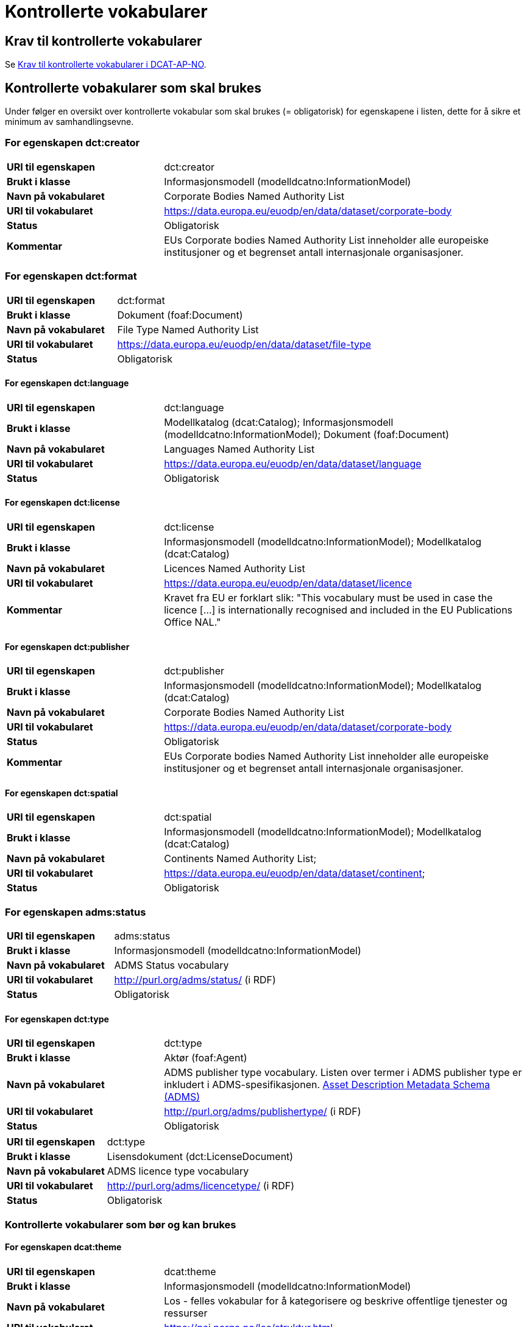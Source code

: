 = Kontrollerte vokabularer [[Kontrollerte-vokabularer]]

== Krav til kontrollerte vokabularer [[Krav-til-kontrollerte-vokabularer]]

Se https://informasjonsforvaltning.github.io/dcat-ap-no/#Krav-til-kontrollerte-vokabularer[Krav til kontrollerte vokabularer i DCAT-AP-NO].

== Kontrollerte vobakularer som skal brukes [[Kontrollerte-vobakularer-som-skal-brukes]]

Under følger en oversikt over kontrollerte vokabular som skal brukes (= obligatorisk) for egenskapene i listen, dette for å sikre et minimum av samhandlingsevne.

=== For egenskapen dct:creator [[Skal-brukes-for-creator]]

[cols="30s,70d"]
|===
|URI til egenskapen|dct:creator
|Brukt i klasse|Informasjonsmodell (modelldcatno:InformationModel)
|Navn på vokabularet|Corporate Bodies Named Authority List
|URI til vokabularet|https://data.europa.eu/euodp/en/data/dataset/corporate-body[https://data.europa.eu/euodp/en/data/dataset/corporate-body]
|Status|Obligatorisk
|Kommentar|EUs Corporate bodies Named Authority List inneholder alle europeiske institusjoner og et begrenset antall internasjonale organisasjoner.
|===

=== For egenskapen dct:format [[Skal-brukes-for-format]]

[cols="30s,70d"]
|===
|URI til egenskapen|dct:format
|Brukt i klasse|Dokument (foaf:Document)
|Navn på vokabularet|File Type Named Authority List
|URI til vokabularet|https://data.europa.eu/euodp/en/data/dataset/file-type[https://data.europa.eu/euodp/en/data/dataset/file-type]
|Status|Obligatorisk
|===

==== For egenskapen dct:language [[Skal-brukes-for-language]]

[cols="30s,70d"]
|===
|URI til egenskapen|dct:language
|Brukt i klasse|Modellkatalog (dcat:Catalog); Informasjonsmodell (modelldcatno:InformationModel); Dokument (foaf:Document)
|Navn på vokabularet|Languages Named Authority List
|URI til vokabularet|https://data.europa.eu/euodp/en/data/dataset/language[https://data.europa.eu/euodp/en/data/dataset/language]
|Status|Obligatorisk
|===

==== For egenskapen dct:license [[Skal-brukes-for-license]]

[cols="30s,70d"]
|===
|URI til egenskapen|dct:license
|Brukt i klasse|Informasjonsmodell (modelldcatno:InformationModel); Modellkatalog (dcat:Catalog)
|Navn på vokabularet|Licences Named Authority List
|URI til vokabularet|https://data.europa.eu/euodp/en/data/dataset/licence[https://data.europa.eu/euodp/en/data/dataset/licence]
|Kommentar|Kravet fra EU er forklart slik: "This vocabulary must be used in case the licence […​] is internationally recognised and included in the EU Publications Office NAL."
|===

==== For egenskapen dct:publisher [[Skal-brukes-for-publisher]]

[cols="30s,70d"]
|===
|URI til egenskapen|dct:publisher
|Brukt i klasse|Informasjonsmodell (modelldcatno:InformationModel); Modellkatalog (dcat:Catalog)
|Navn på vokabularet|Corporate Bodies Named Authority List
|URI til vokabularet|https://data.europa.eu/euodp/en/data/dataset/corporate-body[https://data.europa.eu/euodp/en/data/dataset/corporate-body]
|Status|Obligatorisk
|Kommentar|EUs Corporate bodies Named Authority List inneholder alle europeiske institusjoner og et begrenset antall internasjonale organisasjoner.
|===


==== For egenskapen dct:spatial [[Skal-brukes-for-spatial]]

[cols="30s,70d"]
|===
|URI til egenskapen|dct:spatial
|Brukt i klasse|Informasjonsmodell (modelldcatno:InformationModel); Modellkatalog (dcat:Catalog)
|Navn på vokabularet|Continents Named Authority List;
|URI til vokabularet|https://data.europa.eu/euodp/en/data/dataset/continent[https://data.europa.eu/euodp/en/data/dataset/continent];
|Status|Obligatorisk
|===

=== For egenskapen adms:status [[Skal-brukes-for-status]]

[cols="30s,70d"]
|===
|URI til egenskapen|adms:status
|Brukt i klasse|Informasjonsmodell (modelldcatno:InformationModel)
|Navn på vokabularet|ADMS Status vocabulary
|URI til vokabularet|http://purl.org/adms/status/[http://purl.org/adms/status/] (i RDF)
|Status|Obligatorisk
|===

==== For egenskapen dct:type [[Skal-brukes-for-type]]

[cols="30s,70d"]
|===
|URI til egenskapen|dct:type
|Brukt i klasse|Aktør (foaf:Agent)
|Navn på vokabularet|ADMS publisher type vocabulary. Listen over termer i ADMS publisher type er inkludert i ADMS-spesifikasjonen. https://joinup.ec.europa.eu/solution/asset-description-metadata-schema-adms[Asset Description Metadata Schema (ADMS)]
|URI til vokabularet|http://purl.org/adms/publishertype/[http://purl.org/adms/publishertype/] (i RDF)
|Status|Obligatorisk
|===

[cols="30s,70d"]
|===
|URI til egenskapen|dct:type
|Brukt i klasse|Lisensdokument (dct:LicenseDocument)
|Navn på vokabularet|ADMS licence type vocabulary
|URI til vokabularet|http://purl.org/adms/licencetype/[http://purl.org/adms/licencetype/] (i RDF)
|Status|Obligatorisk
|===

=== Kontrollerte vokabularer som bør og kan brukes [[Kontrollerte-vobakularer-som-bør-brukes]]

==== For egenskapen dcat:theme [[Bør-brukes-for-theme]]

[cols="30s,70d"]
|===
|URI til egenskapen|dcat:theme
|Brukt i klasse|Informasjonsmodell (modelldcatno:InformationModel)
|Navn på vokabularet|Los - felles vokabular for å kategorisere og beskrive offentlige tjenester og ressurser
|URI til vokabularet|https://psi.norge.no/los/struktur.html[https://psi.norge.no/los/struktur.html]
|Status|Anbefalt
|===

==== For egenskapen dcat:themeTaxonomy [[Bør-brukes-for-themeTaxonomy]]

[cols="30s,70d"]
|===
|URI til egenskapen|dcat:themeTaxonomy
|Brukt i klasse|Modellkatalog (dcat:Catalog)
|Navn på vokabularet|Los - felles vokabular for å kategorisere og beskrive offentlige tjenester og ressurser
|URI til vokabularet|https://psi.norge.no/los/struktur.html[https://psi.norge.no/los/struktur.html]
|Status|Anbefalt
|===
